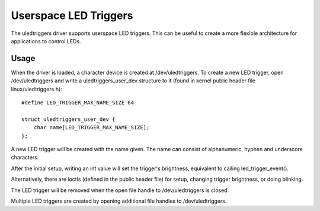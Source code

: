 ======================
Userspace LED Triggers
======================

The uledtriggers driver supports userspace LED triggers. This can be useful
to create a more flexible architecture for applications to control LEDs.


Usage
=====

When the driver is loaded, a character device is created at /dev/uledtriggers.
To create a new LED trigger, open /dev/uledtriggers and write a
uledtriggers_user_dev structure to it (found in kernel public header file
linux/uledtriggers.h)::

    #define LED_TRIGGER_MAX_NAME_SIZE 64

    struct uledtriggers_user_dev {
	char name[LED_TRIGGER_MAX_NAME_SIZE];
    };

A new LED trigger will be created with the name given. The name can consist of
alphanumeric, hyphen and underscore characters.

After the initial setup, writing an int value will set the trigger's
brightness, equivalent to calling led_trigger_event().

Alternatively, there are ioctls (defined in the public header file) for setup,
changing trigger brightness, or doing blinking.

The LED trigger will be removed when the open file handle to /dev/uledtriggers
is closed.

Multiple LED triggers are created by opening additional file handles to
/dev/uledtriggers.
